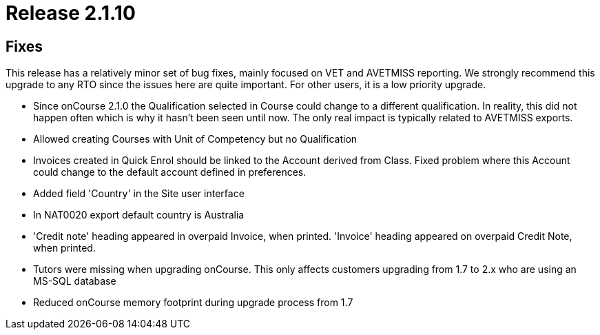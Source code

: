 = Release 2.1.10



== Fixes

This release has a relatively minor set of bug fixes, mainly focused on
VET and AVETMISS reporting. We strongly recommend this upgrade to any
RTO since the issues here are quite important. For other users, it is a
low priority upgrade.

* Since onCourse 2.1.0 the Qualification selected in Course could change
to a different qualification. In reality, this did not happen often
which is why it hasn't been seen until now. The only real impact is
typically related to AVETMISS exports.
* Allowed creating Courses with Unit of Competency but no Qualification
* Invoices created in Quick Enrol should be linked to the Account
derived from Class. Fixed problem where this Account could change to the
default account defined in preferences.
* Added field 'Country' in the Site user interface
* In NAT0020 export default country is Australia
* 'Credit note' heading appeared in overpaid Invoice, when printed.
'Invoice' heading appeared on overpaid Credit Note, when printed.
* Tutors were missing when upgrading onCourse. This only affects
customers upgrading from 1.7 to 2.x who are using an MS-SQL database
* Reduced onCourse memory footprint during upgrade process from 1.7
